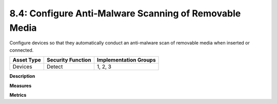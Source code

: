 8.4: Configure Anti-Malware Scanning of Removable Media
=========================================================

Configure devices so that they automatically conduct an anti-malware scan of removable media when inserted or connected.

.. list-table::
	:header-rows: 1

	* - Asset Type 
	  - Security Function
	  - Implementation Groups
	* - Devices
	  - Detect
	  - 1, 2, 3

**Description**


**Measures**


**Metrics**


.. history
.. authors
.. license